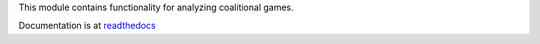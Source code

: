 This module contains functionality for analyzing coalitional games.

Documentation is at `readthedocs <https://coalitions.readthedocs.io/en/latest/>`_

